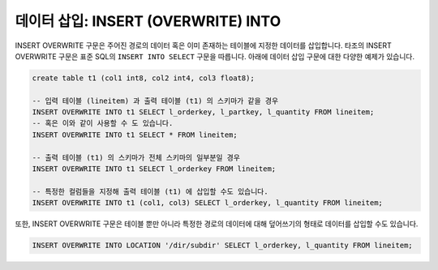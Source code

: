 ***********************************************
데이터 삽입: INSERT (OVERWRITE) INTO
***********************************************

INSERT OVERWRITE 구문은 주어진 경로의 데이터 혹은 이미 존재하는 테이블에 지정한 데이터를 삽입합니다. 타조의 INSERT OVERWRITE 구문은 표준 SQL의 ``INSERT INTO SELECT`` 구문을 따릅니다. 아래에 데이터 삽입 구문에 대한 다양한 예제가 있습니다.

.. code-block:: sql

  create table t1 (col1 int8, col2 int4, col3 float8);

  -- 입력 테이블 (lineitem) 과 출력 테이블 (t1) 의 스키마가 같을 경우
  INSERT OVERWRITE INTO t1 SELECT l_orderkey, l_partkey, l_quantity FROM lineitem;
  -- 혹은 이와 같이 사용할 수 도 있습니다.
  INSERT OVERWRITE INTO t1 SELECT * FROM lineitem;

  -- 출력 테이블 (t1) 의 스키마가 전체 스키마의 일부분일 경우
  INSERT OVERWRITE INTO t1 SELECT l_orderkey FROM lineitem;

  -- 특정한 컬럼들을 지정해 출력 테이블 (t1) 에 삽입할 수도 있습니다.
  INSERT OVERWRITE INTO t1 (col1, col3) SELECT l_orderkey, l_quantity FROM lineitem;

또한, INSERT OVERWRITE 구문은 테이블 뿐만 아니라 특정한 경로의 데이터에 대해 덮어쓰기의 형태로 데이터를 삽입할 수도 있습니다.

.. code-block:: sql

  INSERT OVERWRITE INTO LOCATION '/dir/subdir' SELECT l_orderkey, l_quantity FROM lineitem;
